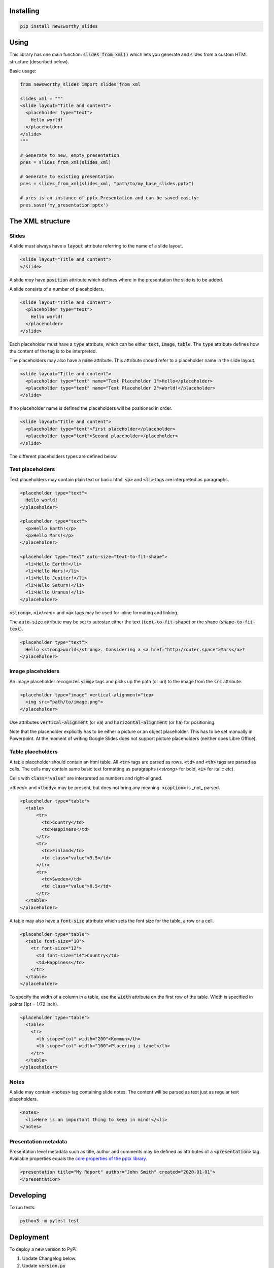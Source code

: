 
Installing
----------

.. code-block:: bash

  pip install newsworthy_slides


Using
-----

This library has one main function: :code:`slides_from_xml()` which lets you generate and slides from a custom HTML structure (described below).

Basic usage:

.. code-block:: python

  from newsworthy_slides import slides_from_xml

  slides_xml = """
  <slide layout="Title and content">
    <placeholder type="text">
      Hello world!
    </placeholder>
  </slide>
  """

  # Generate to new, empty presentation
  pres = slides_from_xml(slides_xml)

  # Generate to existing presentation
  pres = slides_from_xml(slides_xml, "path/to/my_base_slides.pptx")

  # pres is an instance of pptx.Presentation and can be saved easily:
  pres.save('my_presentation.pptx')



The XML structure
-----------------


Slides
~~~~~~

A slide must always have a :code:`layout` attribute referring to the name of a slide layout.

.. code-block:: XML

  <slide layout="Title and content">
  </slide>

A slide `may` have :code:`position` attribute which defines where in the presentation the slide is to be added.

A slide consists of a number of placeholders.

.. code-block:: XML

  <slide layout="Title and content">
    <placeholder type="text">
      Hello world!
    </placeholder>
  </slide>

Each placeholder must have  a :code:`type` attribute, which can be either :code:`text`, :code:`image`, :code:`table`. The :code:`type` attribute defines how the content of the tag is to be interpreted.

The placeholders may also have a :code:`name` attribute. This attribute should refer to a placeholder name in the slide layout.

.. code-block:: XML

  <slide layout="Title and content">
    <placeholder type="text" name="Text Placeholder 1">Hello</placeholder>
    <placeholder type="text" name="Text Placeholder 2">World!</placeholder>
  </slide>

If no placeholder name is defined the placeholders will be positioned in order.

.. code-block:: XML

  <slide layout="Title and content">
    <placeholder type="text">First placeholder</placeholder>
    <placeholder type="text">Second placeholder</placeholder>
  </slide>


The different placeholders types are defined below.

Text placeholders
~~~~~~~~~~~~~~~~~

Text placeholders may contain plain text or basic html. :code:`<p>` and :code:`<li>` tags are interpreted as paragraphs.

.. code-block:: XML

  <placeholder type="text">
    Hello world!
  </placeholder>

  <placeholder type="text">
    <p>Hello Earth!</p>
    <p>Hello Mars!</p>
  </placeholder>

  <placeholder type="text" auto-size="text-to-fit-shape">
    <li>Hello Earth!</li>
    <li>Hello Mars!</li>
    <li>Hello Jupiter!</li>
    <li>Hello Saturn!</li>
    <li>Hello Uranus!</li>
  </placeholder>

:code:`<strong>`, :code:`<i>`/`<em>` and :code:`<a>` tags may be used for inline formating and linking.

The :code:`auto-size` attribute may be set to autosize either the text (:code:`text-to-fit-shape`) or the shape (:code:`shape-to-fit-text`).

.. code-block:: XML

  <placeholder type="text">
    Hello <strong>world</strong>. Considering a <a href="http://outer.space">Mars</a>?
  </placeholder>


Image placeholders
~~~~~~~~~~~~~~~~~~

An image placeholder recognizes :code:`<img>` tags and picks up the path (or url) to the image from the :code:`src` attribute.

.. code-block:: XML

  <placeholder type="image" vertical-alignment="top>
    <img src="path/to/image.png">
  </placeholder>

Use attributes :code:`vertical-alignment` (or :code:`va`) and :code:`horizontal-alignment` (or :code:`ha`) for positioning.

Note that the placeholder explicitly has to be either a picture or an object placeholder. This has to be set manually in Powerpoint. At the moment of writing Google Slides does not support picture placeholders (neither does Libre Office). 

Table placeholders
~~~~~~~~~~~~~~~~~~

A table placeholder should contain an html table. All :code:`<tr>` tags are parsed as rows. :code:`<td>` and :code:`<th>` tags are parsed as cells. The cells may contain same basic text formatting as paragraphs (`<strong>` for bold, :code:`<i>` for italic etc).

Cells with :code:`class="value"` are interpreted as numbers and right-aligned.

`<thead>` and :code:`<tbody>` may be present, but does not bring any meaning. :code:`<caption>` is _not_ parsed.

.. code-block:: XML

  <placeholder type="table">
    <table>
        <tr>
          <td>Country</td>
          <td>Happiness</td>
        </tr>
        <tr>
          <td>Finland</td>
          <td class="value">9.5</td>
        </tr>
        <tr>
          <td>Sweden</td>
          <td class="value">8.5</td>
        </tr>
    </table>
  </placeholder>

A table may also have a :code:`font-size` attribute which sets the font size for the table, a row or a cell.

.. code-block:: XML

  <placeholder type="table">
    <table font-size="10">
      <tr font-size="12">
        <td font-size="14">Country</td>
        <td>Happiness</td>
      </tr>
    </table>
  </placeholder>

To specify the width of a column in a table, use the :code:`width` attribute on the first row of the table. 
Width is specified in points (1pt = 1/72 inch).

.. code-block:: XML

  <placeholder type="table">
    <table>
      <tr>
        <th scope="col" width="200">Kommun</th>
        <th scope="col" width="100">Placering i länet</th>
      </tr>
    </table>
  </placeholder>

Notes
~~~~~

A slide may contain :code:`<notes>` tag containing slide notes. The content will be parsed as text just as regular text placeholders.

.. code-block:: XML

  <notes>
    <li>Here is an important thing to keep in mind!</<li>
  </notes>


Presentation metadata
~~~~~~~~~~~~~~~~~~~~~

Presentation level metadata such as title, author and comments may be defined as attributes of a :code:`<presentation>` tag. Available properties equals the `core properties of the pptx library <https://python-pptx.readthedocs.io/en/latest/api/presentation.html#pptx.opc.coreprops.CoreProperties>`_.

.. code-block:: XML

  <presentation title="My Report" author="John Smith" created="2020-01-01">
  </presentation>

Developing
----------

To run tests:

.. code-block:: bash

  python3 -m pytest test

Deployment
----------

To deploy a new version to PyPi:

1. Update Changelog below.
2. Update :code:`version.py`
3. Build: :code:`python3 setup.py sdist bdist_wheel`
4. Upload: :code:`python3 -m twine upload dist/newsworthy_slides-X.Y.X*`

...assuming you have Twine installed (`pip install twine`) and configured.

Changelog
---------

- 1.8.0

  - New feature: Table column width

- 1.7.0

  - New feature: Table font size

- 1.6.0

  - New feature: Notes

- 1.5.0

  - Enable alignment of images.

- 1.4.0

  - Enable autosizing of text.

- 1.3.0

  - Enable insertion of image to general purpose object placeholders.

- 1.2.0

  - Adds ability to parse presentation level metadata.

- 1.1.1

  - Bug fix: Handle negative rotation.

- 1.1.0

  - Makes it possible to rotate images.

- 1.0.2

  - Fixes ordering bug in table

- 1.0.1

  - Add custom exception if image is missing

- 1.0.0

  - First version
